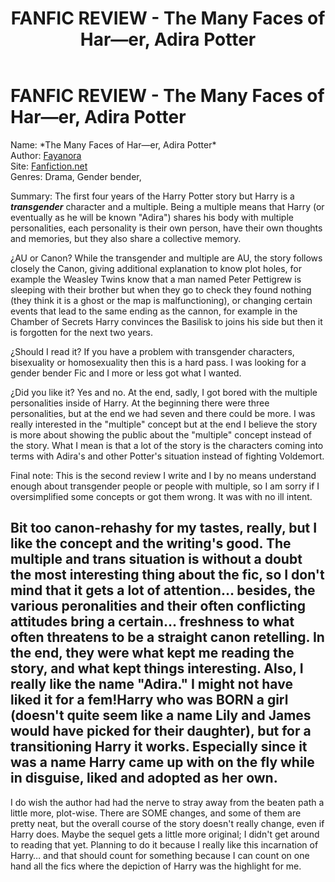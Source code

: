 #+TITLE: FANFIC REVIEW - The Many Faces of Har---er, Adira Potter

* FANFIC REVIEW - The Many Faces of Har---er, Adira Potter
:PROPERTIES:
:Author: EmilioJZ
:Score: 0
:DateUnix: 1569821194.0
:DateShort: 2019-Sep-30
:FlairText: Review
:END:
Name: *The Many Faces of Har---er, Adira Potter*\\
Author: [[https://www.fanfiction.net/u/3940524/Fayanora][Fayanora]]\\
Site: [[https://Fanfiction.net][Fanfiction.net]]\\
Genres: Drama, Gender bender,

Summary: The first four years of the Harry Potter story but Harry is a */transgender/* character and a multiple. Being a multiple means that Harry (or eventually as he will be known "Adira") shares his body with multiple personalities, each personality is their own person, have their own thoughts and memories, but they also share a collective memory.

¿AU or Canon? While the transgender and multiple are AU, the story follows closely the Canon, giving additional explanation to know plot holes, for example the Weasley Twins know that a man named Peter Pettigrew is sleeping with their brother but when they go to check they found nothing (they think it is a ghost or the map is malfunctioning), or changing certain events that lead to the same ending as the cannon, for example in the Chamber of Secrets Harry convinces the Basilisk to joins his side but then it is forgotten for the next two years.

¿Should I read it? If you have a problem with transgender characters, bisexuality or homosexuality then this is a hard pass. I was looking for a gender bender Fic and I more or less got what I wanted.

¿Did you like it? Yes and no. At the end, sadly, I got bored with the multiple personalities inside of Harry. At the beginning there were three personalities, but at the end we had seven and there could be more. I was really interested in the "multiple" concept but at the end I believe the story is more about showing the public about the "multiple" concept instead of the story. What I mean is that a lot of the story is the characters coming into terms with Adira's and other Potter's situation instead of fighting Voldemort.

Final note: This is the second review I write and I by no means understand enough about transgender people or people with multiple, so I am sorry if I oversimplified some concepts or got them wrong. It was with no ill intent.


** Bit too canon-rehashy for my tastes, really, but I like the concept and the writing's good. The multiple and trans situation is without a doubt the most interesting thing about the fic, so I don't mind that it gets a lot of attention... besides, the various peronalities and their often conflicting attitudes bring a certain... freshness to what often threatens to be a straight canon retelling. In the end, they were what kept me reading the story, and what kept things interesting. Also, I really like the name "Adira." I might not have liked it for a fem!Harry who was BORN a girl (doesn't quite seem like a name Lily and James would have picked for their daughter), but for a transitioning Harry it works. Especially since it was a name Harry came up with on the fly while in disguise, liked and adopted as her own.

I do wish the author had had the nerve to stray away from the beaten path a little more, plot-wise. There are SOME changes, and some of them are pretty neat, but the overall course of the story doesn't really change, even if Harry does. Maybe the sequel gets a little more original; I didn't get around to reading that yet. Planning to do it because I really like this incarnation of Harry... and that should count for something because I can count on one hand all the fics where the depiction of Harry was the highlight for me.
:PROPERTIES:
:Author: Dina-M
:Score: 4
:DateUnix: 1569824360.0
:DateShort: 2019-Sep-30
:END:
